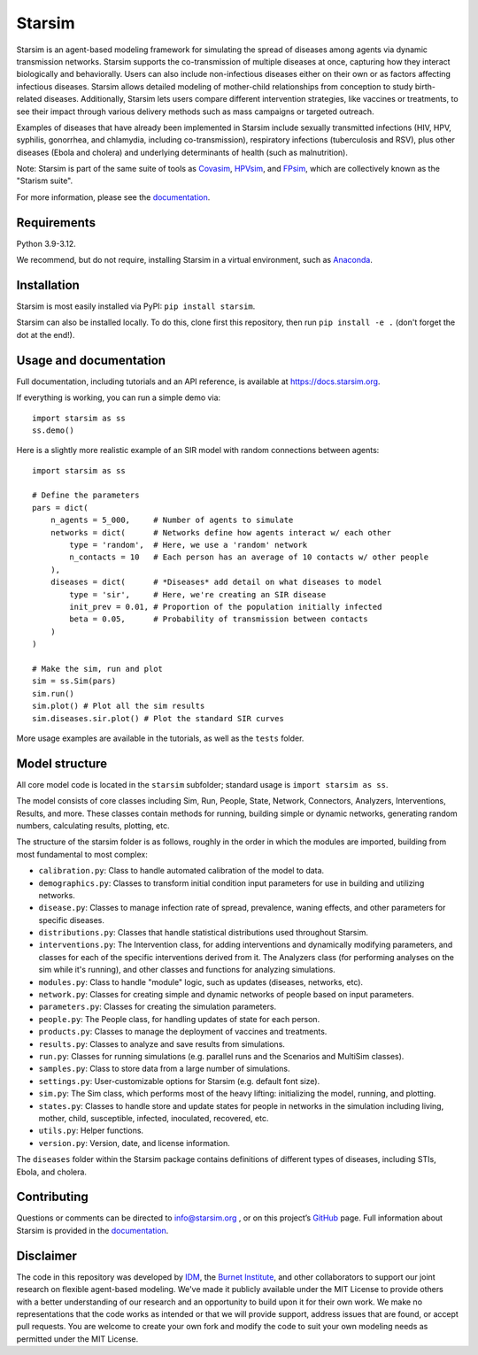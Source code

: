 Starsim
=======

Starsim is an agent-based modeling framework for simulating the spread of diseases among agents via dynamic transmission networks. Starsim supports the co-transmission of multiple diseases at once, capturing how they interact biologically and behaviorally. Users can also include non-infectious diseases either on their own or as factors affecting infectious diseases. Starsim allows detailed modeling of mother-child relationships from conception to study birth-related diseases. Additionally, Starsim lets users compare different intervention strategies, like vaccines or treatments, to see their impact through various delivery methods such as mass campaigns or targeted outreach.

Examples of diseases that have already been implemented in Starsim include sexually transmitted infections (HIV, HPV, syphilis, gonorrhea, and chlamydia, including co-transmission), respiratory infections (tuberculosis and RSV), plus other diseases (Ebola and cholera) and underlying determinants of health (such as malnutrition).

Note: Starsim is part of the same suite of tools as `Covasim <https://covasim.org>`_, `HPVsim <https://hpvsim.org>`_, and `FPsim <https://fpsim.org>`_, which are collectively known as the "Starism suite".

For more information, please see the `documentation <https://docs.starsim.org>`__.


Requirements
------------

Python 3.9-3.12.

We recommend, but do not require, installing Starsim in a virtual environment, such as `Anaconda <https://www.anaconda.com/products>`__.


Installation
------------

Starsim is most easily installed via PyPI: ``pip install starsim``.

Starsim can also be installed locally. To do this, clone first this repository, then run ``pip install -e .`` (don't forget the dot at the end!).


Usage and documentation
-----------------------

Full documentation, including tutorials and an API reference, is available at https://docs.starsim.org. 

If everything is working, you can run a simple demo via::

  import starsim as ss
  ss.demo()

Here is a slightly more realistic example of an SIR model with random connections between agents::

  import starsim as ss

  # Define the parameters
  pars = dict(
      n_agents = 5_000,     # Number of agents to simulate
      networks = dict(      # Networks define how agents interact w/ each other
          type = 'random',  # Here, we use a 'random' network
          n_contacts = 10   # Each person has an average of 10 contacts w/ other people  
      ),
      diseases = dict(      # *Diseases* add detail on what diseases to model
          type = 'sir',     # Here, we're creating an SIR disease
          init_prev = 0.01, # Proportion of the population initially infected
          beta = 0.05,      # Probability of transmission between contacts
      )
  )

  # Make the sim, run and plot
  sim = ss.Sim(pars)
  sim.run()
  sim.plot() # Plot all the sim results
  sim.diseases.sir.plot() # Plot the standard SIR curves

More usage examples are available in the tutorials, as well as the ``tests`` folder.


Model structure
---------------

All core model code is located in the ``starsim`` subfolder; standard usage is ``import starsim as ss``.

The model consists of core classes including Sim, Run, People, State, Network, Connectors, Analyzers, Interventions, Results, and more. These classes contain methods for running, building simple or dynamic networks, generating random numbers, calculating results, plotting, etc.

The structure of the starsim folder is as follows, roughly in the order in which the modules are imported, building from most fundamental to most complex:

• ``calibration.py``: Class to handle automated calibration of the model to data.
•	``demographics.py``: Classes to transform initial condition input parameters for use in building and utilizing networks.
•	``disease.py``: Classes to manage infection rate of spread, prevalence, waning effects, and other parameters for specific diseases.
•	``distributions.py``: Classes that handle statistical distributions used throughout Starsim.
•	``interventions.py``: The Intervention class, for adding interventions and dynamically modifying parameters, and classes for each of the specific interventions derived from it. The Analyzers class (for performing analyses on the sim while it's running), and other classes and functions for analyzing simulations.
•	``modules.py``: Class to handle "module" logic, such as updates (diseases, networks, etc).
•	``network.py``: Classes for creating simple and dynamic networks of people based on input parameters.
•	``parameters.py``: Classes for creating the simulation parameters.
•	``people.py``: The People class, for handling updates of state for each person.
•	``products.py``: Classes to manage the deployment of vaccines and treatments.
•	``results.py``: Classes to analyze and save results from simulations.
•	``run.py``: Classes for running simulations (e.g. parallel runs and the Scenarios and MultiSim classes).
•	``samples.py``: Class to store data from a large number of simulations.
•	``settings.py``: User-customizable options for Starsim (e.g. default font size).
•	``sim.py``: The Sim class, which performs most of the heavy lifting: initializing the model, running, and plotting.
•	``states.py``: Classes to handle store and update states for people in networks in the simulation including living, mother, child, susceptible, infected, inoculated, recovered, etc.
•	``utils.py``: Helper functions.
•	``version.py``: Version, date, and license information.

The ``diseases`` folder within the Starsim package contains definitions of different types of diseases, including STIs, Ebola, and cholera.


Contributing
------------

Questions or comments can be directed to `info@starsim.org <mailto:info@starsim.org>`__ , or on this project’s `GitHub <https://github.com/starsimhub/starsim>`__ page. Full information about Starsim is provided in the `documentation <https://docs.starsim.org>`__.


Disclaimer
----------

The code in this repository was developed by `IDM <https://idmod.org>`_, the `Burnet Institute <https://burnet.edu.au>`_, and other collaborators to support our joint research on flexible agent-based modeling. We've made it publicly available under the MIT License to provide others with a better understanding of our research and an opportunity to build upon it for their own work. We make no representations that the code works as intended or that we will provide support, address issues that are found, or accept pull requests. You are welcome to create your own fork and modify the code to suit your own modeling needs as permitted under the MIT License.
